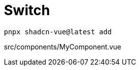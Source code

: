 = Switch

[source,bash]
----
pnpx shadcn-vue@latest add 
----

[source,vue,title="src/components/MyComponent.vue"]
----
----